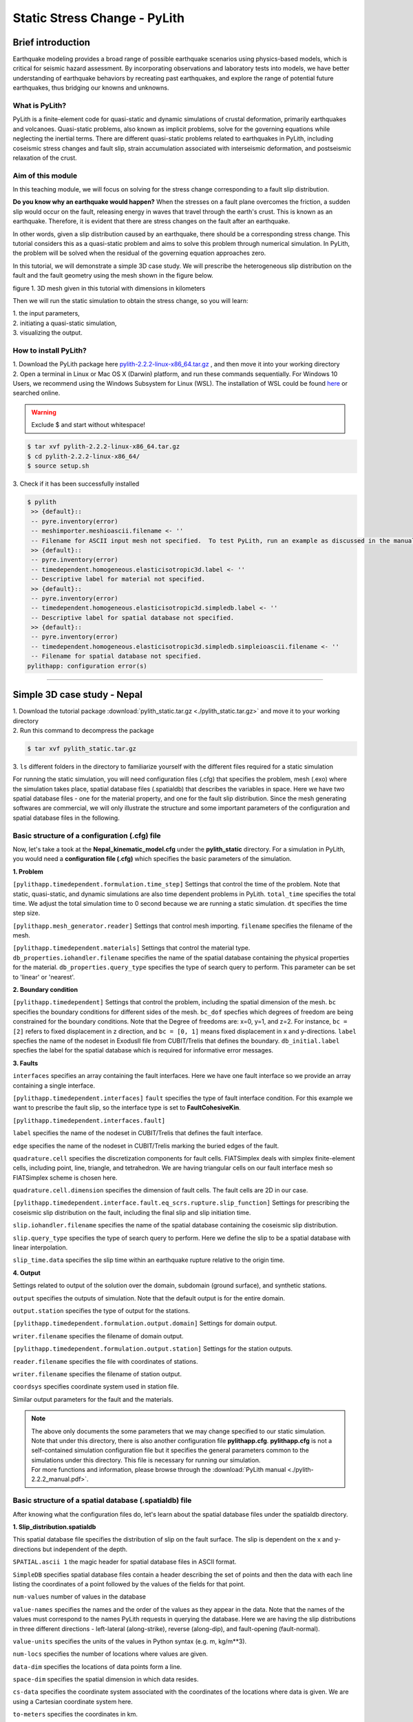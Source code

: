 Static Stress Change - PyLith
=============================

Brief introduction
------------------

Earthquake modeling provides a broad range of possible earthquake scenarios using physics-based models, which is critical for seismic hazard assessment. By incorporating observations and laboratory tests into models, we have better understanding of earthquake behaviors by recreating past earthquakes, and explore the range of potential future earthquakes, thus bridging our knowns and unknowns. 

What is PyLith?
***************

PyLith is a finite-element code for quasi-static and dynamic simulations of crustal deformation, primarily earthquakes and volcanoes. Quasi-static problems, also known as implicit problems, solve for the governing equations while neglecting the inertial terms. There are different quasi-static problems related to earthquakes in PyLith, including coseismic stress changes and fault slip, strain accumulation associated with interseismic deformation, and postseismic relaxation of the crust.

Aim of this module
******************

In this teaching module, we will focus on solving for the stress change corresponding to a fault slip distribution. 

**Do you know why an earthquake would happen?**
When the stresses on a fault plane overcomes the friction, a sudden slip would occur on the fault, releasing energy in waves that travel through the earth's crust. This is known as an earthquake. Therefore, it is evident that there are stress changes on the fault after an earthquake.

In other words, given a slip distribution caused by an earthquake, there should be a corresponding stress change. This tutorial considers this as a quasi-static problem and aims to solve this problem through numerical simulation. In PyLith, the problem will be solved when the residual of the governing equation approaches zero.

In this tutorial, we will demonstrate a simple 3D case study. We will prescribe the heterogeneous slip distribution on the fault and the fault geometry using the mesh shown in the figure below.

.. image:: mesh.png
   :width: 80%

figure 1. 3D mesh given in this tutorial with dimensions in kilometers

Then we will run the static simulation to obtain the stress change, so you will learn:

| 1. the input parameters,
| 2. initiating a quasi-static simulation,
| 3. visualizing the output.

How to install PyLith?
**********************

| 1. Download the PyLith package here `pylith-2.2.2-linux-x86_64.tar.gz <https://drive.google.com/file/d/1jSl5wHFriR4tGKiRK3TYZjsWigyh6TAE/view?usp=sharing>`_ , and then move it into your working directory

| 2. Open a terminal in Linux or Mac OS X (Darwin) platform, and run these commands sequentially. For Windows 10 Users, we recommend using the Windows Subsystem for Linux (WSL). The installation of WSL could be found `here <https://docs.microsoft.com/en-us/windows/wsl/install>`_ or searched online.

.. warning::

   Exclude $ and start without whitespace!

.. code::

 $ tar xvf pylith-2.2.2-linux-x86_64.tar.gz
 $ cd pylith-2.2.2-linux-x86_64/
 $ source setup.sh

| 3. Check if it has been successfully installed

.. code::

 $ pylith
  >> {default}::
  -- pyre.inventory(error)
  -- meshimporter.meshioascii.filename <- ''
  -- Filename for ASCII input mesh not specified.  To test PyLith, run an example as discussed in the manual.
  >> {default}::
  -- pyre.inventory(error)
  -- timedependent.homogeneous.elasticisotropic3d.label <- ''
  -- Descriptive label for material not specified.
  >> {default}::
  -- pyre.inventory(error)
  -- timedependent.homogeneous.elasticisotropic3d.simpledb.label <- ''
  -- Descriptive label for spatial database not specified.
  >> {default}::
  -- pyre.inventory(error)
  -- timedependent.homogeneous.elasticisotropic3d.simpledb.simpleioascii.filename <- ''
  -- Filename for spatial database not specified.
 pylithapp: configuration error(s)

------------------

Simple 3D case study - Nepal
----------------------------

| 1. Download the tutorial package :download:`pylith_static.tar.gz <./pylith_static.tar.gz>` and move it to your working directory
| 2. Run this command to decompress the package

.. code::

 $ tar xvf pylith_static.tar.gz

| 3. ``ls`` different folders in the directory to familiarize yourself with the different files required for a static simulation

For running the static simulation, you will need configuration files (.cfg) that specifies the problem, mesh (.exo) where the simulation takes place, spatial database files (.spatialdb) that describes the variables in space. Here we have two spatial database files - one for the material property, and one for the fault slip distribution. Since the mesh generating softwares are commercial, we will only illustrate the structure and some important parameters of the configuration and spatial database files in the following. 

Basic structure of a configuration (.cfg) file
**********************************************

Now, let's take a took at the **Nepal_kinematic_model.cfg** under the **pylith_static** directory. For a simulation in PyLith, you would need a **configuration file (.cfg)** which specifies the basic parameters of the simulation.

| **1. Problem**

``[pylithapp.timedependent.formulation.time_step]`` Settings that control the time of the problem. Note that static, quasi-static, and dynamic simulations are also time dependent problems in PyLith.
``total_time`` specifies the total time. We adjust the total simulation time to 0 second because we are running a static simulation.
``dt`` specifies the time step size.

``[pylithapp.mesh_generator.reader]`` Settings that control mesh importing.
``filename`` specifies the filename of the mesh.

``[pylithapp.timedependent.materials]`` Settings that control the material type.
``db_properties.iohandler.filename`` specifies the name of the spatial database containing the physical properties for the material.
``db_properties.query_type`` specifies the type of search query to perform. This parameter can be set to 'linear' or 'nearest'.

| **2. Boundary condition**

``[pylithapp.timedependent]`` Settings that control the problem, including the spatial dimension of the mesh.
``bc`` specifies the boundary conditions for different sides of the mesh.
``bc_dof`` specfies which degrees of freedom are being constrained for the boundary conditions. Note that the Degree of freedoms are: x=0, y=1, and z=2. For instance, ``bc = [2]`` refers to fixed displacement in z direction, and ``bc = [0, 1]`` means fixed displacement in x and y-directions. 
``label`` specfies the name of the nodeset in ExodusII file from CUBIT/Trelis that defines the boundary.
``db_initial.label`` specfies the label for the spatial database which is required for informative error messages.

| **3. Faults**

``interfaces`` specifies an array containing the fault interfaces. Here we have one fault interface so we provide an array containing a single interface.

``[pylithapp.timedependent.interfaces]``
``fault`` specifies the type of fault interface condition. For this example we want to prescribe the fault slip, so the interface type is set to **FaultCohesiveKin**.

``[pylithapp.timedependent.interfaces.fault]`` 

``label`` specifies the name of the nodeset in CUBIT/Trelis that defines the fault interface.

``edge`` specifies the name of the nodeset in CUBIT/Trelis marking the buried edges of the fault. 

``quadrature.cell`` specifies the discretization components for fault cells. FIATSimplex deals with simplex finite-element cells, including point, line, triangle, and tetrahedron. We are having triangular cells on our fault interface mesh so FIATSimplex scheme is chosen here.

``quadrature.cell.dimension`` specifies the dimension of fault cells. The fault cells are 2D in our case.

``[pylithapp.timedependent.interface.fault.eq_scrs.rupture.slip_function]`` Settings for prescribing the coseismic slip distribution on the fault, including the final slip and slip initiation time.

``slip.iohandler.filename`` specifies the name of the spatial database containing the coseismic slip distribution.

``slip.query_type`` specifies the type of search query to perform. Here we define the slip to be a spatial database with linear interpolation.

``slip_time.data`` specifies the slip time within an earthquake rupture relative to the origin time.

| **4. Output** 

Settings related to output of the solution over the domain, subdomain (ground surface), and synthetic stations. 

``output`` specifies the outputs of simulation. Note that the default output is for the entire domain.

``output.station`` specifies the type of output for the stations. 

``[pylithapp.timedependent.formulation.output.domain]`` Settings for domain output.

``writer.filename`` specifies the filename of domain output.

``[pylithapp.timedependent.formulation.output.station]`` Settings for the station outputs.

``reader.filename`` specifies the file with coordinates of stations.

``writer.filename`` specifies the filename of station output.

``coordsys`` specifies coordinate system used in station file.

Similar output parameters for the fault and the materials.

.. note::
 | The above only documents the some parameters that we may change specified to our static simulation. Note that under this directory, there is also another configuration file **pylithapp.cfg**. **pylithapp.cfg** is not a self-contained simulation configuration file but it specifies the general parameters common to the simulations under this directory. This file is necessary for running our simulation.
 | For more functions and information, please browse through the :download:`PyLith manual <./pylith-2.2.2_manual.pdf>`. 

Basic structure of a spatial database (.spatialdb) file
*******************************************************

After knowing what the configuration files do, let's learn about the spatial database files under the spatialdb directory.

| **1. Slip_distribution.spatialdb**

This spatial database file specifies the distribution of slip on the fault surface. The slip is dependent on the x and y- directions but independent of the depth. 

``SPATIAL.ascii 1`` the magic header for spatial database files in ASCII format.

``SimpleDB`` specifies spatial database files contain a header describing the set of points and then the data with each line listing the
coordinates of a point followed by the values of the fields for that point.

``num-values`` number of values in the database

``value-names`` specifies the names and the order of the values as they appear in the data. Note that the names of the values must correspond to the names PyLith requests in querying the database. Here we are having the slip distributions in three different directions - left-lateral (along-strike), reverse (along-dip), and fault-opening (fault-normal).

``value-units`` specifies the units of the values in Python syntax (e.g. m, kg/m**3).

``num-locs`` specifies the number of locations where values are given.

``data-dim`` specifies the locations of data points form a line.

``space-dim`` specifies the spatial dimension in which data resides.

``cs-data`` specifies the coordinate system associated with the coordinates of the locations where data is given. We are using a Cartesian coordinate system here.

``to-meters`` specifies the coordinates in km.

``space-dim`` specifies the spatial dimension of the coordinate system. Note that this value must match the one associated with the database.

| **2. mat_concrust_1D.spatialdb** 

This spatial database file specifies the material properties. Here we prescribe depth dependent material properties - density, compressional wave velocity vp, and shear wave velocity vs. The parameter setting is basically the same with the spatial database file about slip distribution as illustrated above except ``value-names``, ``value-units``, and ``data-dim`` are changed.

Running the static simulation
*****************************

Now that we have a general picture of the files required for our simulation, let's run the simulation.

.. code::

 $ cd your_working_directory/pylith_static/
 $ pylith Nepal_kinematic_model.cfg

Congrats on running your first simulation! 

Visualizing results
-------------------

After finishing the simulation, you should be able to see different output files under the **output** directory. In this tutorial, you will learn how to process the fault output in .h5 format using Python. Hierarchical Data Format (HDF) is a set of file formats (HDF4, HDF5) designed to store and organize large amounts of scientific data. We assume that you already have some experience of using Python.

How to install h5py
*******************

.. code::

 $ conda create --name pylith
 $ conda activate pylith
 $ conda install h5py

Please also make sure your have installed matplotlib in your environment. Now, let's run the following commands.

| **1. Import the necessary packages**

.. code:: 

 import h5py
 import matplotlib.pyplot as plt

| **2. Read the .h5 files**

.. code:: 

   filename = 'your_directory/output/Nepal_kinematic_model-fault.h5'
   f = h5py.File(filename,'r')
   fields = list(f)

If you check ``fields``, you would realize that there are four fields in this file - geometry, time, topology, and vertex_fields. In this tutorial, we will plot results using data from the vertices under ``geometry``, and the slip and traction change under ``vertex_fields``. For your reference, the figure below illustrates the general layout of a PyLith HDF5 file (extracted from the :download:`PyLith manual <./pylith-2.2.2_manual.pdf>`). 

.. image:: hdf5_structure.png
   :width: 80%

figure 2. General layout of a PyLith HDF5 file. The orange rectangles with rounded corners identify the groups and the blue
rectangles with sharp corners identify the datasets. The dimensions of the data sets are shown in parentheses. Most HDF5 files
will contain either vertex_fields or cell_fields but not both. (Adopted from PyLith Manual)

| **3. Extract the data**

.. code:: 

   slip = f.get('/vertex_fields/slip')
   traction_change = f.get('/vertex_fields/traction_change')
   geometry = f.get('/geometry')
   geometry_vertices = f.get('/geometry/vertices')

   x_vertex = geometry_vertices[:,0]/1000   # along dip distance in km
   y_vertex = geometry_vertices[:,1]/1000   # along strike distance in km
   dip_slip = slip[:,:,1]            # updip slip in m
   lateral_slip = slip[:,:,0]            # left lateral slip in m   
   dip_traction = traction_change[:,:,1]/10**6    # updip traction in MPa
   lateral_traction = traction_change[:,:,0]/10**6    # left lateral traction in MPa

| **4. Plot the slip distribution and traction change**

.. code:: 

   fig = plt.figure(facecolor='white', figsize=(14, 14))
   size = 13

   ax1 = fig.add_subplot(221, aspect='equal')
   scat = ax1.scatter(x_vertex,y_vertex, s = size,c=dip_slip,cmap = 'jet', vmin = 0, vmax = 5.5)
   plt.xticks(fontsize=11)
   plt.yticks(fontsize=11)
   plt.title('Updip slip',size = 14)
   ax1.set_xlabel('along-dip (km)', size = 12)
   ax1.set_ylabel('along-strike (km)', size = 12)
   cbar = fig.colorbar(scat,ax=ax1)
   cbar.ax.tick_params(labelsize=10)
   ax1.spines['right'].set_visible(False)
   ax1.spines['top'].set_visible(False)

   ax2 = fig.add_subplot(222, aspect='equal')
   scat = ax2.scatter(x_vertex,y_vertex, s = size,c=dip_traction,cmap = 'seismic', vmin = -20, vmax = 20)
   plt.xticks(fontsize=11)
   plt.yticks(fontsize=11)
   plt.title('Updip traction change',size = 14)
   ax2.set_xlabel('along-dip (km)', size = 12)
   ax2.set_ylabel('along-strike (km)', size = 12)
   cbar = fig.colorbar(scat,ax=ax2)
   cbar.ax.tick_params(labelsize=10)
   ax2.spines['right'].set_visible(False)
   ax2.spines['top'].set_visible(False)

   ax3 = fig.add_subplot(223, aspect='equal')
   reversed_map = plt.cm.get_cmap('jet').reversed()
   scat = ax3.scatter(x_vertex,y_vertex, s = size,c=lateral_slip,cmap = reversed_map, vmin = -5.5, vmax = 0)
   plt.xticks(fontsize=11)
   plt.yticks(fontsize=11)
   plt.title('Left lateral slip',size = 14)
   ax3.set_xlabel('along-dip (km)', size = 12)
   ax3.set_ylabel('along-strike (km)', size = 12)
   cbar = fig.colorbar(scat,ax=ax3)
   cbar.ax.tick_params(labelsize=10)
   ax3.spines['right'].set_visible(False)
   ax3.spines['top'].set_visible(False)
   #plt.ylim([-10, 210])

   ax4 = fig.add_subplot(224, aspect='equal')
   scat = ax4.scatter(x_vertex,y_vertex, s = size,c=lateral_traction,cmap = 'seismic', vmin = -20, vmax = 20)
   plt.xticks(fontsize=11)
   plt.yticks(fontsize=11)
   plt.title('Left lateral traction change',size = 14)
   ax4.set_xlabel('along-dip (km)', size = 12)
   ax4.set_ylabel('along-strike (km)', size = 12)
   cbar = fig.colorbar(scat,ax=ax4)
   cbar.ax.tick_params(labelsize=10)
   ax4.spines['right'].set_visible(False)
   ax4.spines['top'].set_visible(False)

   plt.tight_layout()
   plt.show()

You should be able to generate the following plot.

.. image:: static_results.png
   :width: 80%

figure 3. A plot of the prescribed slip distributions and their corresponding stress changes
